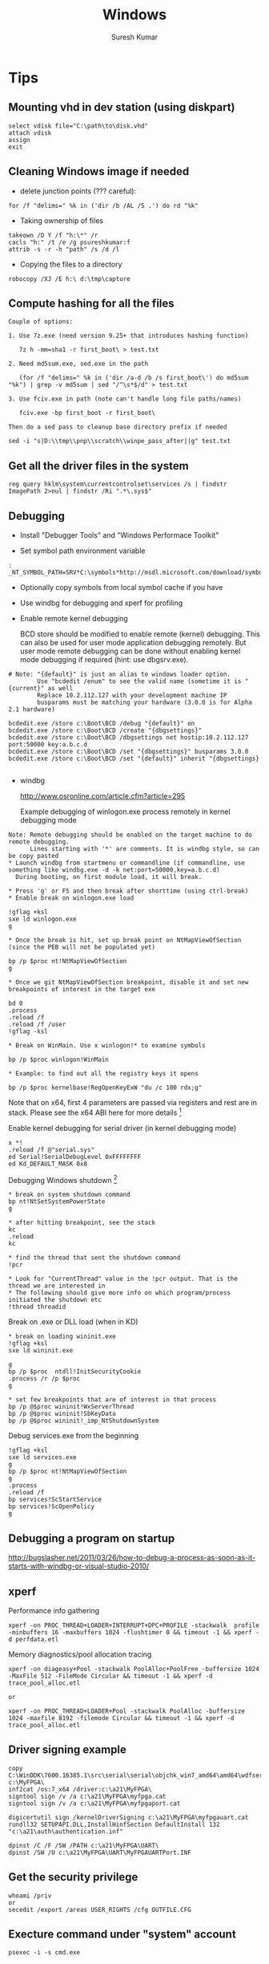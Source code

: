 #+STARTUP:    align fold nodlcheck hidestars oddeven lognotestate
#+SEQ_TODO:   TODO(t) INPROGRESS(i) WAITING(w@) | DONE(d) CANCELED(c@)
#+TAGS:       Write(w) Update(u) Fix(f) Check(c)
#+HTML_HEAD:  <link rel="stylesheet" type="text/css" href="stylesheet.css" />
#+TITLE:      Windows
#+AUTHOR:     Suresh Kumar
#+EMAIL:      sureshkumar.pp@gmail.com
#+OPTIONS:    ^:{} H:3 num:t toc:t \n:nil @:t ::t |:t ^:t -:t f:t *:t TeX:t LaTeX:t skip:nil d:(HIDE) tags:not-in-toc

* Tips
** Mounting vhd in dev station (using diskpart)

#+BEGIN_EXAMPLE
    select vdisk file="C:\path\to\disk.vhd" 
    attach vdisk 
    assign
    exit
#+END_EXAMPLE

** Cleaning Windows image if needed

    - delete junction points (??? careful):

#+BEGIN_EXAMPLE
      for /f "delims=" %k in ('dir /b /AL /S .') do rd "%k"
#+END_EXAMPLE

    - Taking ownership of files

#+BEGIN_EXAMPLE
    takeown /D Y /f "h:\*" /r
    cacls "h:" /t /e /g psureshkumar:f
    attrib -s -r -h "path" /s /d /l
#+END_EXAMPLE

  - Copying the files to a directory

#+BEGIN_EXAMPLE
    robocopy /XJ /E h:\ d:\tmp\capture
#+END_EXAMPLE

** Compute hashing for all the files

#+BEGIN_EXAMPLE
Couple of options:

1. Use 7z.exe (need version 9.25+ that introduces hashing function)

   7z h -mm=sha1 -r first_boot\ > test.txt

2. Need md5sum.exe, sed.exe in the path 

   (for /f "delims=" %k in ('dir /a-d /b /s first_boot\') do md5sum "%k") | grep -v md5sum | sed "/^\s*$/d" > test.txt

3. Use fciv.exe in path (note can't handle long file paths/names)

   fciv.exe -bp first_boot -r first_boot\

Then do a sed pass to cleanup base directory prefix if needed

sed -i "s|D:\\tmp\\pnp\\scratch\\winpe_pass_after||g" test.txt
#+END_EXAMPLE

** Get all the driver files in the system
  
: reg query hklm\system\currentcontrolset\services /s | findstr ImagePath 2>nul | findstr /Ri ".*\.sys$"

** Debugging

    - Install "Debugger Tools" and "Windows Performace Toolkit" 

    - Set symbol path environment variable

#+BEGIN_EXAMPLE
:    _NT_SYMBOL_PATH=SRV*C:\symbols*http://msdl.microsoft.com/download/symbols
#+END_EXAMPLE

    - Optionally copy symbols from local symbol cache if you have

    - Use windbg for debugging and xperf for profiling

    - Enable remote kernel debugging

      BCD store should be modified to enable remote (kernel)
      debugging. This can also be used for user mode application
      debugging remotely. But user mode remote debugging can be done
      without enabling kernel mode debugging if required (hint: use
      dbgsrv.exe).

#+BEGIN_EXAMPLE
  # Note: "{default}" is just an alias to windows loader option. 
          Use "bcdedit /enum" to see the valid name (sometime it is "{current}" as well
          Replace 10.2.112.127 with your development machine IP
          busparams must be matching your hardware (3.0.0 is for Alpha 2.1 hardware)

  bcdedit.exe /store c:\Boot\BCD /debug "{default}" on
  bcdedit.exe /store c:\Boot\BCD /create "{dbgsettings}"
  bcdedit.exe /store c:\Boot\BCD /dbgsettings net hostip:10.2.112.127 port:50000 key:a.b.c.d
  bcdedit.exe /store c:\Boot\BCD /set "{dbgsettings}" busparams 3.0.0
  bcdedit.exe /store c:\Boot\BCD /set "{default}" inherit "{dbgsettings}

#+END_EXAMPLE

    - windbg
  
      http://www.osronline.com/article.cfm?article=295

      Example debugging of winlogon.exe process remotely in kernel
      debugging mode

#+BEGIN_EXAMPLE
 Note: Remote debugging should be enabled on the target machine to do remote debugging.
       Lines starting with '*' are comments. It is windbg style, so can be copy pasted
 * Launch windbg from startmenu or commandline (if commandline, use something like windbg.exe -d -k net:port=50000,key=a.b.c.d)
   During booting, on first module load, it will break.

 * Press 'g' or F5 and then break after shorttime (using ctrl-break) 
 * Enable break on winlogon.exe load

 !gflag +ksl
 sxe ld winlogon.exe 
 g

 * Once the break is hit, set up break point on NtMapViewOfSection (since the PEB will not be populated yet)

 bp /p $proc nt!NtMapViewOfSection
 g

 * Once we git NtMapViewOfSection breakpoint, disable it and set new breakpoints of interest in the target exe

 bd 0
 .process
 .reload /f
 .reload /f /user
 !gflag -ksl
 
 * Break on WinMain. Use x winlogon!* to examine symbols

 bp /p $proc winlogon!WinMain

 * Example: to find out all the registry keys it opens 

 bp /p $proc kernelbase!RegOpenKeyExW "du /c 100 rdx;g"
#+END_EXAMPLE

 Note that on x64, first 4 parameters are passed via registers and
 rest are in stack.  Please see the x64 ABI here for more
 details [fn:16]

Enable kernel debugging for serial driver (in kernel debugging mode)
#+BEGIN_EXAMPLE
  x *!
  .reload /f @"serial.sys"
  ed Serial!SerialDebugLevel 0xFFFFFFFF
  ed Kd_DEFAULT_MASK 0x8
#+END_EXAMPLE

   Debugging Windows shutdown [fn:15]

#+BEGIN_EXAMPLE
 * break on system shutdown command
 bp nt!NtSetSystemPowerState
 g

 * after hitting breakpoint, see the stack
 kc
 .reload
 kc

 * find the thread that sent the shutdown command
 !pcr

 * Look for "CurrentThread" value in the !pcr output. That is the thread we are interested in
 * The following should give more info on which program/process initiated the shutdown etc
 !thread threadid
#+END_EXAMPLE

   Break on .exe or DLL load (when in KD)

#+BEGIN_EXAMPLE
 * break on loading wininit.exe
 !gflag +ksl
 sxe ld wininit.exe

 g
 bp /p $proc  ntdll!InitSecurityCookie
 .process /r /p $proc
 g

 * set few breakpoints that are of interest in that process
 bp /p @$proc wininit!WxServerThread
 bp /p @$proc wininit!SbKeyData
 bp /p @$proc wininit!_imp_NtShutdownSystem
#+END_EXAMPLE

Debug services.exe from the beginning

#+BEGIN_EXAMPLE
!gflag +ksl
sxe ld services.exe
g
bp /p $proc nt!NtMapViewOfSection
g
.process
.reload /f
bp services!ScStartService
bp services!ScOpenPolicy
g
#+END_EXAMPLE

** Debugging a program on startup
   http://bugslasher.net/2011/03/26/how-to-debug-a-process-as-soon-as-it-starts-with-windbg-or-visual-studio-2010/
** xperf
    
   Performance info gathering

#+BEGIN_EXAMPLE
 xperf -on PROC_THREAD+LOADER+INTERRUPT+DPC+PROFILE -stackwalk  profile -minbuffers 16 -maxbuffers 1024 -flushtimer 0 && timeout -1 && xperf -d perfdata.etl 
#+END_EXAMPLE

   Memory diagnostics/pool allocation tracing

#+BEGIN_EXAMPLE
 xperf -on diageasy+Pool -stackwalk PoolAlloc+PoolFree -buffersize 1024 -MaxFile 512 -FileMode Circular && timeout -1 && xperf -d trace_pool_alloc.etl
 
 or

 xperf -on PROC_THREAD+LOADER+Pool -stackwalk PoolAlloc -buffersize 1024 -maxfile 8192 -filemode Circular && timeout -1 && xperf -d trace_pool_alloc.etl
#+END_EXAMPLE

** Driver signing example

#+BEGIN_EXAMPLE
  copy C:\WinDDK\7600.16385.1\src\serial\serial\objchk_win7_amd64\amd64\wdfserial.sys c:\MyFPGA\
  inf2cat /os:7_x64 /driver:c:\a21\MyFPGA\
  signtool sign /v /a c:\a21\MyFPGA\myfpga.cat
  signtool sign /v /a c:\a21\MyFPGA\myfpgaport.cat

  digicertutil sign /kernelDriverSigning c:\a21\MyFPGA\myfpgauart.cat
  rundll32 SETUPAPI.DLL,InstallHinfSection DefaultInstall 132 "c:\a21\auth\authentication.inf"

  dpinst /C /F /SW /PATH c:\a21\MyFPGA\UART\
  dpinst /SW /U c:\a21\MyFPGA\UART\MyFPGAUARTPort.INF
#+END_EXAMPLE

** Get the security privilege

#+BEGIN_EXAMPLE
whoami /priv
or
secedit /export /areas USER_RIGHTS /cfg OUTFILE.CFG
#+END_EXAMPLE

** Execture command under "system" account

#+BEGIN_EXAMPLE
psexec -i -s cmd.exe
#+END_EXAMPLE

** Clear all event logs (powershell)

#+BEGIN_EXAMPLE
   wevtutil el | Foreach-Object {wevtutil cl "$_"}
#+END_EXAMPLE

** Backing up ownership/ACLs and restoring

   This example is for registry keys (similar for files)

#+BEGIN_EXAMPLE

Using setacl.exe
----------------

Take ownership:

setacl -on hklm\working -ot reg -actn setowner -ownr "n:S-1-5-18" -rec yes > c:\tmp\t.log
setacl -on hklm\working -ot reg -actn ace -ace "n:S-1-5-18;p:full;s:y;i:so,sc;m:set;w:dacl" -rec yes > c:\tmp\t.log

Backup:

setacl -on hklm\working\ -ot reg -actn list -lst "f:sddl;w:d,s,o,g;i:n;s:y" -bckp c:\tmp\nonworking.txt -rec yes > c:\tmp\t.log

Restore:

setacl -on hklm\working\ -ot reg -actn restore -lst "f:sddl;w:d,s,o,g;i:n;s:y" -bckp c:\tmp\working.txt -ignoreerr > c:\tmp\t.log


Using subinacl.exe:
-------------------
(note that subinacl cannot handle wildcards in names)

Take ownership:

subinacl /noverbose /subkeyreg "HKEY_LOCAL_MACHINE\working" /SetOwner="NT Authority\System"
subinacl /noverbose /subkeyreg "HKEY_LOCAL_MACHINE\working" /grant="NT Authority\System"=F

Backup:

subinacl /noverbose /outputlog=c:\tmp\subinacl_nonworking.txt  /subkeyreg "HKEY_LOCAL_MACHINE\working" /display=sddl

Restore:

subinacl /outputlog=c:\tmp\out.log /errorlog=c:\tmp\err.log /playfile c:\tmp\subinacl_working.txt

#+END_EXAMPLE

** Remote debugging
   There are three ways you can debug user applications remotely
   
   - Using Visual Studio
   - Using remote stub + windbg client

     Useful when you have symbols remotely, runs full fledged windbg
     locally and connects to the remote stub. Note that you will also
     be able to browse the remote processes and attach to it.


#+BEGIN_EXAMPLE
##################################
# On the target, run
c:\Debuggers\dbgsrv -t tcp:port=12345

# Alternatively you can execute this from your dev machine using psexec utility. Something like
psexec "\\targetip" -d c:\Debuggers\dbgsrv -t tcp:port=12345

##################################
# On the dev station, run
windbg -premote tcp:Port=12345,Server=remoteip
#+END_EXAMPLE

   - Using windbg server + windbg client

     Useful when you have symbols remotely, so runs a full fledged
     windbg server remotely and then connect to it from dev machine.
     Note that you will not be able to browse processes and attach to
     it.

#+BEGIN_EXAMPLE
##################################
# On the target, run
c:\Debuggers\windbg -server tcp:port=12345 -pd -pn your_process_name

# Alternatively you can execute this from your dev machine using psexec utility. Something like
psexec "\\targetip" -i -d c:\Debuggers\windbg -Q -server tcp:port=12345 -pd -pn your_process_name

##################################
# On the dev station, run
windbg -remote tcp:Port=12345,Server=targetip
#+END_EXAMPLE

** Debugging process startup
   
   If a process is crashing during startup, you can use windbg to debug
   it. How to do that is based on how the application is launched. 

   
   - If the application launch is part of another complex startup flow, use
     "gflags.exe" to launch windbg (or VS) in startup (by going to "Image
     File" tab and then filling "Image" and "Debugger" fields). See [[http://bugslasher.net/2011/03/26/how-to-debug-a-process-as-soon-as-it-starts-with-windbg-or-visual-studio-2010/][here]] for
     more details.
     

   - If the application can be launched standalone, use windbg to launch and
     debug.

    #+BEGIN_EXAMPLE
    windbg.exe notepad.exe
    
    or use windbg.exe and then use GUI to start the desired process.
    #+END_EXAMPLE

** Debugging DLL loading

   To trace why certain DLL is loaded (or not loaded), you can use "loader
   snaps" feature.

   #+BEGIN_EXAMPLE
   ##################################
   gflags.exe /i notepad.exe +sls
   windbg.exe notepad.exe
   (then press "go" in windbg commandprompt)
   (and remember to reset it later with "gflags.exe /i notepad.exe -sls")
   ##################################
   #+END_EXAMPLE

   (if you are debugging driver co-installer, follow this this [[http://msdn.microsoft.com/en-us/library/windows/hardware/ff541047%2528v%3Dvs.85%2529.aspx][link]])

** Debugging process hang

   If the application is hung (not able to close), it is generally stuck at
   kernel for some reason. One quick way to analyze it is using windbg +
   local kernel debugging.

   Following commands are in windbg prompt.

   #+BEGIN_EXAMPLE
   Find the process id
   
     !process 0 0
   
   Once you know the process id, get the details

             !process fffffa80132d6450 f
             lkd> !process fffffa80132d6450 f
             PROCESS fffffa80132d6450
                 SessionId: 2  Cid: 2548    Peb: 7fffffdc000  ParentCid: 1858
                 DirBase: 212c96000  ObjectTable: fffff8a0281151a0  HandleCount:  88.
                 Image: usbMonitor.exe
                 VadRoot fffffa8006ee28f0 Vads 111 Clone 0 Private 1149. Modified 0. Locked 0.
                 DeviceMap fffff8a00ba505c0
                 Token                             fffff8a023181570
                 ElapsedTime                       01:01:39.597
                 UserTime                          00:00:00.000
                 KernelTime                        00:00:00.000
                 QuotaPoolUsage[PagedPool]         108272
                 QuotaPoolUsage[NonPagedPool]      13328
                 Working Set Sizes (now,min,max)  (2115, 50, 345) (8460KB, 200KB, 1380KB)
                 PeakWorkingSetSize                2118
                 VirtualSize                       57 Mb
                 PeakVirtualSize                   58 Mb
                 PageFaultCount                    2139
                 MemoryPriority                    BACKGROUND
                 BasePriority                      8
                 CommitCharge                      1216
              
                     THREAD fffffa800d633060  Cid 2548.0754  Teb: 000007fffffde000 Win32Thread: fffff900c0102010 WAIT: (Executive) KernelMode Non-Alertable
                         fffffa8009b9a448  Semaphore Limit 0x1
                     IRP List:
                         fffffa800d79fc10: (0006,03e8) Flags: 00060070  Mdl: 00000000
                     Not impersonating
                     DeviceMap                 fffff8a00ba505c0
                     Owning Process            fffffa80132d6450       Image:         usbMonitor.exe
                     Attached Process          N/A            Image:         N/A
                     Wait Start TickCount      21004878       Ticks: 217043 (0:00:56:25.892)
                     Context Switch Count      261            IdealProcessor: 1                 LargeStack
                     UserTime                  00:00:00.000
                     KernelTime                00:00:00.000
                     Win32 Start Address usbMonitor!mainCRTStartup (0x000000013f33aaa8)
                     Stack Init fffff8800c2ffc70 Current fffff8800c2ff480
                     Base fffff8800c300000 Limit fffff8800c2f8000 Call 0
                     Priority 10 BasePriority 8 UnusualBoost 0 ForegroundBoost 0 IoPriority 2 PagePriority 5
             GetContextState failed, 0x80004001
             Unable to get current machine context, HRESULT 0x80004001
                     Child-SP          RetAddr           Call Site
                     fffff880`0c2ff4c0 fffff800`030855f2 nt!KiSwapContext+0x7a
                     fffff880`0c2ff600 fffff800`0309699f nt!KiCommitThreadWait+0x1d2
                     fffff880`0c2ff690 fffff880`0552bc6c nt!KeWaitForSingleObject+0x19f
                     fffff880`0c2ff730 fffff880`0554367f usbhub!UsbhAcquireFdoPnpLock+0x40
                     fffff880`0c2ff770 fffff880`05545337 usbhub!UsbhAcquireApiLock+0x5f
                     fffff880`0c2ff7b0 fffff880`055242d9 usbhub!UsbhIoctlGetNodeConnectionInfoExApi+0xf3
                     fffff880`0c2ff840 fffff880`05523fdf usbhub!UsbhFdoDeviceControl+0x1a5
                     fffff880`0c2ff8a0 fffff800`033ace67 usbhub!UsbhGenDispatch+0x7f
                     fffff880`0c2ff8d0 fffff800`033ad6c6 nt!IopXxxControlFile+0x607
                     fffff880`0c2ffa00 fffff800`0308ee53 nt!NtDeviceIoControlFile+0x56
                     fffff880`0c2ffa70 00000000`76e5132a nt!KiSystemServiceCopyEnd+0x13 (TrapFrame @ fffff880`0c2ffae0)
                     00000000`001cf238 000007fe`fcef9af9 ntdll!ZwDeviceIoControlFile+0xa
                     00000000`001cf240 00000000`76cf5cff KERNELBASE!DeviceIoControl+0x75
                     00000000`001cf2b0 000007fe`f034c7d5 kernel32!DeviceIoControlImplementation+0x7f
                     00000000`001cf300 00000000`00467fa0 libusb_1_0!libusb_interrupt_transfer+0x2e45
                     00000000`001cf308 00000000`00465fc0 0x467fa0
                     00000000`001cf310 00000000`00465fc0 0x465fc0
                     00000000`001cf318 00000000`0044e8c0 0x465fc0
                     00000000`001cf320 00000000`001cf358 0x44e8c0
                     00000000`001cf328 00000000`00000023 0x1cf358
                     00000000`001cf330 00000000`001cf350 0x23
                     00000000`001cf338 00000000`00000000 0x1cf350

   
   (NOTE: if the stack doesn't show proper function names, you will have to do
          ".reload /f" or something equivalent to load the symbols)

   Look at the process information to find out the reason why it might be hung.
   Looking at stack and pending IRPs should give some clue.

   In this case, we have an IRP pending. Get its details
   
       lkd> !irp fffffa800d79fc10
       Irp is active with 7 stacks 7 is current (= 0xfffffa800d79fe90)
        No Mdl: System buffer=fffffa8011aa4fc0: Thread fffffa800d633060:  Irp stack trace.  
            cmd  flg cl Device   File     Completion-Context
        [  0, 0]   0  0 00000000 00000000 00000000-00000000    
        
               		Args: 00000000 00000000 00000000 00000000
        [  0, 0]   0  0 00000000 00000000 00000000-00000000    
        
               		Args: 00000000 00000000 00000000 00000000
        [  0, 0]   0  0 00000000 00000000 00000000-00000000    
        
               		Args: 00000000 00000000 00000000 00000000
        [  0, 0]   0  0 00000000 00000000 00000000-00000000    
        
               		Args: 00000000 00000000 00000000 00000000
        [  0, 0]   0  0 00000000 00000000 00000000-00000000    
        
               		Args: 00000000 00000000 00000000 00000000
        [  0, 0]   0  0 00000000 00000000 00000000-00000000    
        
               		Args: 00000000 00000000 00000000 00000000
       >[  e, 0]   4  0 fffffa8009b99050 fffffa800bb53770 00000000-00000000    
                      \Driver\usbhub
               		Args: 00000023 00000023 00220448 00000000
   
   It looks like an IRP is pending in usbhub device. So likely culprit is usb drivers
   (which is also confirmed by the call stack in process information above).
   #+END_EXAMPLE

** Application tracing
   Generally there are 4 ways

   - Use procmon

     procmon from sysinternals. Limited on what it can trace etc.
     Note that this is not API/function call level tracer

   - Use logger.exe

     This comes as part Windows debugging tools (along with
     windbg). This allows us to trace at DLL / function call level

   - Use SpyStudio

     This is a commercial tool that allows to trace an application's
     operations and compare etc
     http://www.nektra.com/products/spystudio-api-monitor/

   - Use a debugger

     windbg etc : set breakpoint, disassemble etc

** Windbg tips
   - Check what is running on all the cores: !running -ti
   - Using grep or other external commands: .shell -ci "!process 0 0" grep -i " Image:" | c:\msys2\bin\sort -k2 | uniq
   - Search all the threads for call stack containing a specific driver: !stacks 0x2 yourdrivername
   - VM stats: !vm 1
   - For deadlocks: !locks
   - Switching to a specific thread context: .thread threadaddr
   - Find who freed a given pointer (when verifier is enabled): 
   #+BEGIN_EXAMPLE
   ##################################
   !verifier 80 address
     
   Log of recent kernel pool Allocate and Free operations:
    
   There are up to 0x10000 entries in the log.
    
   Parsing 0x0000000000010000 log entries, searching for address 0xffffcf8001602fa8.
    
    
   ======================================================================
   Pool block ffffcf8001602f70, Size 0000000000000090, Thread ffffe00004001880
   fffff8033b0f8bea nt!VfFreePoolNotification+0x4a
   fffff8033ad1a1fd nt!ExFreePoolWithTag+0xf2d
   fffff8000031d2b4 VerifierExt!ExFreePoolWithTag_wrapper+0x10
   fffff8033b0ea128 nt!VerifierExFreePoolWithTag+0x44
   fffff800030ed44a MyIPC!delete_ipc+0xce
   fffff800030ecb8a MyIPC!ThreadCreatedDeleted+0x3e
   fffff8033aead70b nt!PspExitThread+0x3b3
   fffff8033af36334 nt!KiSchedulerApcTerminate+0x18
   fffff8033ab2e37a nt!KiDeliverApc+0x2fa
   fffff8033abdabc0 nt!KiInitiateUserApc+0x70
   fffff8033abe155a nt!KiSystemServiceExit+0x9f
   Parsed entry 0000000000010000/0000000000010000...
   Finished parsing all pool tracking information.
   ##################################
   #+END_EXAMPLE
   
   - Dump custom structures using windbg script

   #+BEGIN_EXAMPLE
   ##################################
     (Below example is dumping uthash table)
     r? $t0 = (MyIPC!ThreadInfo *)MyIPC!threadInfo; .if (@$t0) { r? $t2 = @@c++(@$t0->hh.tbl->num_items); .printf /D "Total items in hash table (at %p) is %d\n", @$t0, @$t2; .while (@$t0){ r? $t2 = @@c++(@$t0->tid); .printf "tid %x\n", @$t2; r? $t0 = (MyIPC!ThreadInfo *)@@c++(@$t0->hh.next); } }
     
     Or, put it in a script file

     .block
     {
         r? $t0 = (MyIPC!ThreadInfo *)MyIPC!threadInfo;
         .if (@$t0)
          {
              r? $t2 = @@c++(@$t0->hh.tbl->num_items);
              .printf /D "Total items in hash table (at %p) is %d\n", @$t0, @$t2;
              .while (@$t0)
               {
                   r? $t2 = @@c++(@$t0->tid);
                   .printf "tid %x\n", @$t2;
                   r? $t0 = (MyIPC!ThreadInfo *)@@c++(@$t0->hh.next);
               }
          }
     }

   After that use
   Print all the tids in it, sort, find unique etc
   
   .shell -ci "$$>< c:/path/to/script.txt" c:\msys2\bin\sort -k2 -n | uniq -c

   ##################################
   #+END_EXAMPLE

   - Dump IPC server names
   #+BEGIN_EXAMPLE
   ##################################
   .block
   {
       r? $t0 = (MyIPC!ThreadInfo *)MyIPC!threadInfo;
       .if (@$t0)
        {
            r? $t2 = @@c++(@$t0->hh.tbl->num_items);
            .printf /D "Total items in hash table (at %p) is %d\n", @$t0, @$t2;
            .while (@$t0)
             {
                 r? $t2 = @@c++(@$t0->tid);
                 .printf "tid %x\n", @$t2;
                 r? $t3 = @@c++(@$t0->ipc);
                 !pool @$t3
                 $$.printf "(and threadinfo: %p)\n", @$t3;
                 r? $t0 = (MyIPC!ThreadInfo *)@@c++(@$t0->hh.next);
             }
        }
   }
   ##################################
   #+END_EXAMPLE  

* Bootup
  
  - Boot sequece
    
    BIOS -> MBR -> VBR -> BootMgr(uses BCD) -> winload.exe -> ntoskrnl.exe

  - MBR

    - Loaded by BIOS at physical address 0x7C00 and DL set to the
      driver number the MBR came from.

    - BIOS jumps to beginning of loaded MBR (i.e., at 0x7C00)

    - MBR finds the active partition and loads the VBR from it

    - Jump to VBR code

    - Windows MBR

      - First partition could start at offset sector 63 or 1 MiB
        aligned

      - There are two kind of "boot" attributes for a given partition:
        The one that contains actual operating system is called "boot"
        partition and the one that execution is passed to initially is
        called "active".

	"boot" partition generally contains bootmgr.exe, BCD database,
        bootstat.dat (aka Boot Status Data which contains whether it
        was shutdown properly etc). Note that there is one
        bootstat.dat for Windows OS itselft (one for bootmgr.exe and
        one for Windows OS).

      - More info here [fn:2] 

  - Volume Boot Record (VBR)

    First sector of the partition (like first sector of the disk is
    partition table). It contains both data and code. Primary
    functionality is to find the kernel or next phase of boot loader
    (winload.exe in Windows 7,8 etc), load it and pass the control.

    The file system information is usually contained in BIOS Parameter
    Block (BPB) [fn:7] [fn:8] which is part of VBR.

    The 9 sectors following first sector contains "bootmgr" (and
    "ntldr") interface code. This will find and load the "bootmgr"
    from file system and pass control over to it.

    "bcdedit.exe" command can be used to find the Windows boot manager
    partition. Generally it is located on a separate boot
    partition. That would in turn use BCD database to find the
    available OSes and show the OS selection menu to the user if
    required and then pass control to the chosen OS.
    

  - winload.exe

    - Loads ntoskrnl.exe, hal.dll etc

    - Loads necessary modules

    - Enables paging

    - PsLoadedModuleList?

  - ntoskrnl.exe

    - Main Windows kernel binary

    - KiSystemStartup()

    - Build page tables

    - Load hal.dll and initialize

    - load SERVICE_BOOT_START drivers

  - WinKexec

    To do a fast boot into Windows or Linux from a running Windows
    system [fn:3]

  - References 

    Windows Rootkit [fn:10]

    Windows NT 6 Boot process [fn:9]

    BSD [fn:1]

    BCDEdit options [fn:5]

    Windows debugging via vmware and IDA Pro [fn:6]
  
* PnP manager
* Shell
  [fn:4]

* Misc
** Reparse points
   
   A file or directory can contain "reparse point". The reparse point
   stores user defined data, which can be used for various purposes.
   The format of data stored in reparse point is determined by the
   application. The application, along with the data, stores an unique
   "reparse tag". Later, this data can be interpreted by the
   application itself or a file system filter driver.

   When a file is opened, the system tries to find a file system
   filter driver for this reparse point. If found, the filter will
   operate based on the data stored in the reparse point. If a filter
   is not found, the open fails.

   Microsoft reserves few reparse tags (which cannot be used by
   others).

   For example, NTFS "junction point", "symbolic links" etc use
   reparse point. Below is an example that shows reparse point data
   (using "fsutil" utility)

   Note that symbolic links can point to either directory or file but
   junction points are limited to just directories. Though symbolic
   link feature is available from Window Vista+, junction points are
   available from Windows 2000.

   References: [fn:12], [fn:11]

#+BEGIN_EXAMPLE
D:\scratch\tt>echo hello world > hellofile

D:\scratch\tt>type hellofile
hello world

D:\scratch\tt>md hellodir

D:\scratch\tt>mklink /d hellodir_symlink hellodir
symbolic link created for hellodir_symlink <<===>> hellodir

D:\scratch\tt>mklink /j hellodir_junction hellodir
Junction created for hellodir_junction <<===>> hellodir

D:\scratch\tt>mklink hellofile_symlink hellofile
symbolic link created for hellofile_symlink <<===>> hellofile

D:\scratch\tt>fsutil reparsepoint query hellodir
Error:  The file or directory is not a reparse point.

D:\scratch\tt>fsutil reparsepoint query hellodir_junction
Reparse Tag Value : 0xa0000003
Tag value: Microsoft
Tag value: Name Surrogate
Tag value: Mount Point
Substitue Name offset: 0
Substitue Name length: 68
Print Name offset:     70
Print Name Length:     60
Substitute Name:       \??\D:\scratch\tt\hellodir
Print Name:            D:\scratch\tt\hellodir

Reparse Data Length: 0x0000008c
Reparse Data:
0000:  00 00 44 00 46 00 3c 00  5c 00 3f 00 3f 00 5c 00  ..D.F.<.\.?.?.\.
0010:  44 00 3a 00 5c 00 63 00  72 00 69 00 6d 00 73 00  D.:.\.c.r.i.m.s.
0020:  6f 00 6e 00 5c 00 73 00  63 00 72 00 61 00 74 00  o.n.\.s.c.r.a.t.
0030:  63 00 68 00 5c 00 74 00  74 00 5c 00 68 00 65 00  c.h.\.t.t.\.h.e.
0040:  6c 00 6c 00 6f 00 64 00  69 00 72 00 00 00 44 00  l.l.o.d.i.r...D.
0050:  3a 00 5c 00 63 00 72 00  69 00 6d 00 73 00 6f 00  :.\.c.r.i.m.s.o.
0060:  6e 00 5c 00 73 00 63 00  72 00 61 00 74 00 63 00  n.\.s.c.r.a.t.c.
0070:  68 00 5c 00 74 00 74 00  5c 00 68 00 65 00 6c 00  h.\.t.t.\.h.e.l.
0080:  6c 00 6f 00 64 00 69 00  72 00 00 00              l.o.d.i.r...

D:\scratch\tt>fsutil reparsepoint query hellodir_symlink
Reparse Tag Value : 0xa000000c
Tag value: Microsoft
Tag value: Name Surrogate
Tag value: Symbolic Link

Reparse Data Length: 0x0000002c
Reparse Data:
0000:  10 00 10 00 00 00 10 00  01 00 00 00 68 00 65 00  ............h.e.
0010:  6c 00 6c 00 6f 00 64 00  69 00 72 00 68 00 65 00  l.l.o.d.i.r.h.e.
0020:  6c 00 6c 00 6f 00 64 00  69 00 72 00              l.l.o.d.i.r.

D:\scratch\tt>fsutil reparsepoint query hellofile_symlink
Reparse Tag Value : 0xa000000c
Tag value: Microsoft
Tag value: Name Surrogate
Tag value: Symbolic Link

Reparse Data Length: 0x00000030
Reparse Data:
0000:  12 00 12 00 00 00 12 00  01 00 00 00 68 00 65 00  ............h.e.
0010:  6c 00 6c 00 6f 00 66 00  69 00 6c 00 65 00 68 00  l.l.o.f.i.l.e.h.
0020:  65 00 6c 00 6c 00 6f 00  66 00 69 00 6c 00 65 00  e.l.l.o.f.i.l.e.
#+END_EXAMPLE

** Access Control
   
   There are two parts to access control managment in Windows: Access
   Tokens and Security Descriptors. Access Tokens contains information
   about the logged in user and Security Descriptors contain
   information about a specific object's level of protection.

   When a user logs in, the system generates an "access token" that
   contains user's SID and his group memberships. It also contains
   list of privileges that use has (by virtue of his SID and group
   memberships). This access token is inherited by every process that
   is created in this user session. This access token is used by
   system to validte the accesses (to various objects in the system)
   done by the processes in this user session.


   - Security Privileges
   - Security Descriptors
     
     When an object is created the system assigns a security
     descriptor to it, which contains owner information. In addition
     to that, it also contains

     - Discretionary access control list (DACL)
     - System access control list (SACL)
      
     DACL identifies the users and groups allowed/denied access to the
     object. It is done by using Access Control Entries (ACEs). Each
     ACE contains a SID and the set of rights for that SID. Note that
     the SID can identify a user, group or logon session (specifically
     "logon sid" which is valid until user logs off).

     SACL is used to generate audit messages when an attempt is made
     to access the object.

*** Access Tokens
    
    Acess token is an object that describes the security context of a
    process (or thread). This is generated when the user logs on.

    It contains the following among others:

    - SID (Security Identifier) of the user account
    - SIDs for the groups which user belongs to
    - A logon SID (identifies and valid for current logon session)
    - List of privileges
    - Default DACL (used when objects are created without providing
      security descriptor)
    - Whether the token is primary or impersonoation token

    Every process has a primary token. Threads use this primary token
    when interacting with the system. But each thread can also have an
    impersonoation token (in addition to primary token) which is used
    to interact with objects using a different client account.

    Below is an example of dumping process security tokens

#+BEGIN_EXAMPLE

D:\scratch>accesschk -f -p emacs.exe

Accesschk v5.11 - Reports effective permissions for securable objects
Copyright (C) 2006-2012 Mark Russinovich
Sysinternals - www.sysinternals.com

[5820] emacs.exe
  RW BUILTIN\Administrators
  RW NT AUTHORITY\SYSTEM

  Token security:
  RW BUILTIN\Administrators
  RW NT AUTHORITY\SYSTEM
  RW BUILTIN\S-1-5-5-0-135492-Administrators

  Token contents:
    User:
      AGI\psureshkumar
    Groups:
      AGI\Domain Users                                 MANDATORY
      Everyone                                         MANDATORY
      BUILTIN\Administrators                           OWNER,MANDATORY
      BUILTIN\Performance Log Users                    MANDATORY
      BUILTIN\Users                                    MANDATORY
      NT AUTHORITY\INTERACTIVE                         MANDATORY
      CONSOLE LOGON                                    MANDATORY
      NT AUTHORITY\Authenticated Users                 MANDATORY
      NT AUTHORITY\This Organization                   MANDATORY
      BUILTIN\S-1-5-5-0-135492-Administrators          LOGONID,MANDATORY
      LOCAL                                            MANDATORY
      AGI\IndiaAPD_Chennai                             MANDATORY
      AGI\Confluence_Users                             MANDATORY
      AGI\Microsoft Office                             MANDATORY
      AGI\Agile PLM Users                              MANDATORY
      AGI\LV_SCM_REPLICATION_READERS                   MANDATORY
      AGI\Agile SSO Users                              MANDATORY
      AGI\Corporate Cardholders                        MANDATORY
      AGI\PWA - ProjectViewers                         MANDATORY
      AGI\India_Alpha_OS_Kernel                        MANDATORY
      AGI\_ APD_ Project Web Access Resources          MANDATORY
      AGI\CVS-OS-Development                           MANDATORY
      AGI\DEVDATA_READERS                              MANDATORY
      AGI\PVCS_TRACKER_USERS                           MANDATORY
      Mandatory Label\High Mandatory Level             INTEGRITY
    Privileges:
      SeLockMemoryPrivilege                            DISABLED
      SeIncreaseQuotaPrivilege                         DISABLED
      SeSecurityPrivilege                              DISABLED
      SeTakeOwnershipPrivilege                         DISABLED
      SeLoadDriverPrivilege                            DISABLED
      SeSystemProfilePrivilege                         DISABLED
      SeSystemtimePrivilege                            DISABLED
      SeProfileSingleProcessPrivilege                  DISABLED
      SeIncreaseBasePriorityPrivilege                  DISABLED
      SeCreatePagefilePrivilege                        DISABLED
      SeBackupPrivilege                                DISABLED
      SeRestorePrivilege                               DISABLED
      SeShutdownPrivilege                              DISABLED
      SeDebugPrivilege                                 DISABLED
      SeSystemEnvironmentPrivilege                     DISABLED
      SeChangeNotifyPrivilege                          ENABLED
      SeRemoteShutdownPrivilege                        DISABLED
      SeUndockPrivilege                                DISABLED
      SeManageVolumePrivilege                          DISABLED
      SeImpersonatePrivilege                           ENABLED
      SeCreateGlobalPrivilege                          ENABLED
      SeIncreaseWorkingSetPrivilege                    DISABLED
      SeTimeZonePrivilege                              DISABLED
      SeCreateSymbolicLinkPrivilege                    DISABLED
#+END_EXAMPLE

** Registry
   
   Registry is a Windows provided "database" used to store
   configuration data of system and applications. The registry is
   managed by means of "keys" and "values".
   
   Windows contains the following root keys:

   HKEY_CLASSES_ROOT, HKEY_CURRENT_CONFIG,
   HKEY_CURRENT_USER, HKEY_CURRENT_USER_LOCAL_SETTINGS,
   HKEY_LOCAL_MACHINE, HKEY_PERFORMANCE_DATA,
   HKEY_PERFORMANCE_NLSTEXT, HKEY_PERFORMANCE_TEXT, HKEY_USERS

   The system keeps these predefined hives/keys open, so these keys
   can be used in calls to "RegOpenKeyEx()" etc.

   Note that these handles/keys are a view presented to the
   process. The actual storage is spread across multiple files.  They
   are generally located at "%SYSTEMROOT%\System32\Config".
    
   The mapping of registry hives to files:

   | Registry Hive                  | Actual file                                               |
   |--------------------------------+-----------------------------------------------------------|
   | HKEY_CURRENT_CONFIG            | Windows\System32\config\SYSTEM                            |
   | HKEY_CURRENT_USER              | Mapped from HKEY_USERS                                    |
   | HKEY_LOCAL_MACHINE\SAM         | Windows\System32\config\SAM                               |
   | HKEY_LOCAL_MACHINE\Security    | Windows\System32\config\SECURITY                          |
   | HKEY_LOCAL_MACHINE\Software    | Windows\System32\config\SOFTWARE                          |
   | HKEY_LOCAL_MACHINE\System      | Windows\System32\config\SYSTEM                            |
   | HKEY_LOCAL_MACHINE\BCD00000000 | Boot\BCD                                                  |
   | HKEY_USERS\.DEFAULT            | Windows\System32\config\DEFAULT                           |
   | HKEY_USERS\*                   | Windows\ServiceProfiles\NetworkService\NTUSER.DAT         |
   |                                | Windows\ServiceProfiles\LocalService\NTUSER.DAT           |
   |                                | Users\Suresh\NTUSER.DAT                                   |
   |                                | Users\Suresh\AppData\Local\Microsoft\Windows\UsrClass.dat |

   Note that HKEY_USERS\.DEFAULT is not default user profile, it is
   the profile for system account. The actual user default profile is
   located at Users\Default\NTUSER.DAT

   Executing below command should give the current hive mapping:

#+BEGIN_EXAMPLE
reg query "hklm\system\currentcontrolset\control\hivelist"

HKEY_LOCAL_MACHINE\system\currentcontrolset\control\hivelist
    \REGISTRY\MACHINE\HARDWARE    REG_SZ
    \REGISTRY\MACHINE\BCD00000000    REG_SZ    \Device\HarddiskVolume1\Boot\BCD
    \REGISTRY\MACHINE\SYSTEM    REG_SZ    \Device\HarddiskVolume1\Windows\System32\config\SYSTEM
    \REGISTRY\MACHINE\SOFTWARE    REG_SZ    \Device\HarddiskVolume1\Windows\System32\config\SOFTWARE
    \REGISTRY\MACHINE\SECURITY    REG_SZ    \Device\HarddiskVolume1\Windows\System32\config\SECURITY
    \REGISTRY\USER\.DEFAULT    REG_SZ    \Device\HarddiskVolume1\Windows\System32\config\DEFAULT
    \REGISTRY\MACHINE\SAM    REG_SZ    \Device\HarddiskVolume1\Windows\System32\config\SAM
    \REGISTRY\USER\S-1-5-20    REG_SZ    \Device\HarddiskVolume1\Windows\ServiceProfiles\NetworkService\NTUSER.DAT
    \REGISTRY\USER\S-1-5-19    REG_SZ    \Device\HarddiskVolume1\Windows\ServiceProfiles\LocalService\NTUSER.DAT
    \Registry\User\S-1-5-21-817217900-305371882-3761053680-1002    REG_SZ    \Device\HarddiskVolume1\Users\Suresh\NTUSER.DAT
    \Registry\User\S-1-5-21-817217900-305371882-3761053680-1002_Classes    REG_SZ    \Device\HarddiskVolume1\Users\Suresh\AppData\Local\Microsoft\Windows\UsrClass.dat
#+END_EXAMPLE

   Hives and their functionality:

   - HKEY_CLASSES_ROOT

     This is mainly used for backward compatibility with 16 bit
     Windows. Class registration and file extension association are
     defined in this key. 

     Note that actual information is kept under
     "HKEY_LOCAL_MACHINE\Software\Classes" (for all users in the
     system) and "HKEY_CURRENT_USER\Software\Classes" (for the current
     user, overrides things from HKLM). HKEY_CLASSES_ROOT is a merged
     view of the above keys.
     
     More info here [fn:13]

   - HKEY_CURRENT_CONFIG

     Contains information about the current hardware configuration of
     the system. This is an alias to
     "HKEY_LOCAL_MACHINE\System\CurrentControlSet\Hardware
     Profiles\Current"

     Note that this contains the differences w.r.t standard
     configuration.

   - HKEY_CURRENT_USER
     
     Contains preferences of the current user (like environment
     variable etc). This is used for storing "current" user specific
     preference. This is an alias to the actual user key under
     HKEY_USERS (which actually contains preferences related to all
     the users in the system).

     Note that this is mapped per process, so the first thread in the
     process that opens this key will trigger this mapping for that
     process. The security context of that thread will be used to find
     the "current user". If there is no valid hive in that security
     context, "HKEY_USERS\.Default" will be mapped. 

     Most of the the entries under HKEY_CURRENT_USER is also stored
     under roaming user profile. HKEY_CURRENT_USER_LOCAL_SETTINGS
     should be used if an entry should not go into roaming user
     profile.

   - HKEY_CURRENT_USER_LOCAL_SETTINGS
     
     Contains entries that are specific to current user but are not
     part of roaming user profile and are specific to local machine.

   - HKEY_LOCAL_MACHINE
     
     Contains entries that describle the local physical machine (PnP
     configuration, hardware information, software information etc)

   - HKEY_PERFORMANCE_DATA

     Used to collect performance data. This is not a real key with
     data stored but used as trigger point for collecting data.

   - HKEY_PERFORMANCE_NLSTEXT
     
     Performance data keys in the local language.

   - HKEY_PERFORMANCE_TEXT

     Performance data keys in US English.

   - HKEY_USERS

     Contains user configuration data and a default configuration for
     new users.
* WinPE based bootable OS
  
  - Windows PE based boot/runtime environment
  - Instructions
    - Create a Windows PE image by using ICE of Windows Embedded
      Standard 7 or 8
    - Mount the boot.wim image
    - Use "Dism /Add-Driver", "Dism /Add-Package" etc to add custom
      drivers, packages etc into that image
    - Unmount the image

    - Example commands

      - Mount image

#+BEGIN_EXAMPLE	
        Dism /Mount-wim /WimFile:"C:\myos\sources\boot.wim" /index:1 /MountDir:"C:\myos_mount"
	Dism /Image:"C:\myos_mount" /Set-ScratchSpace:512
#+END_EXAMPLE	

      - Install drivers/packages and copy files

#+BEGIN_EXAMPLE	
        Dism /Image:"C:\myos_mount" /Add-Driver /Driver:"d:\drivers\Net\pci_ven_8086&dev_1502&subsys_00008086\e1c62x64.inf"
	Dism /Image:"C:\myos_mount" /Add-Driver /Driver:"d:\drivers\Net\pci_ven_10ec&dev_8168&rev_07\rt64win7.inf"

	Dism /Image:"C:\myos_mount" /Add-Package /PackagePath:"c:\Program Files (x86)\Windows Embedded 8 Standard\Toolset\Windows Deployment Tools\Windows Preinstallation Environment\x86\WinPE_OCs\WinPE-NetFx4.cab"
	Dism /Image:"C:\myos_mount" /Add-Package /PackagePath:"c:\Program Files (x86)\Windows Embedded 8 Standard\Toolset\Windows Deployment Tools\Windows Preinstallation Environment\x86\WinPE_OCs\WinPE-PowerShell3.cab"
	Dism /Image:"C:\myos_mount" /Add-Package /PackagePath:"c:\Windows Embedded Catalog\6.2\9200.16384\x86\modules\Driver\Microsoft-Windows-Embedded-INF-mf~31bf3856ad364e35~x86~~6.2.9200.16384.cab"
	Dism /Image:"C:\myos_mount" /Add-Package /PackagePath:"c:\Program Files (x86)\Windows Embedded 8 Standard\Toolset\Windows Deployment Tools\Windows Preinstallation Environment\x86\WinPE_OCs\WinPE-DismCmdlets.cab"
	Dism /Image:"C:\myos_mount" /Add-Package /PackagePath:"c:\Program Files (x86)\Windows Embedded 8 Standard\Toolset\Windows Deployment Tools\Windows Preinstallation Environment\x86\WinPE_OCs\WinPE-HTA.cab"
	Dism /Image:"C:\myos_mount" /Add-Package /PackagePath:"c:\Program Files (x86)\Windows Embedded 8 Standard\Toolset\Windows Deployment Tools\Windows Preinstallation Environment\x86\WinPE_OCs\WinPE-StorageWMI.cab"
	Dism /Image:"C:\myos_mount" /Add-Package /PackagePath:"c:\Program Files (x86)\Windows Embedded 8 Standard\Toolset\Windows Deployment Tools\Windows Preinstallation Environment\x86\WinPE_OCs\WinPE-Scripting.cab"
	Dism /Image:"C:\myos_mount" /Add-Package /PackagePath:"c:\Program Files (x86)\Windows Embedded 8 Standard\Toolset\Windows Deployment Tools\Windows Preinstallation Environment\x86\WinPE_OCs\WinPE-WMI.cab"

	copy d:\bin\dd.exe c:\myos_mount\Windows\System32\
	copy d:\source\tools\hq\hq.exe c:\myos_mount\Windows\System32\
	copy d:\source\tools\hq\inputs.3.2.7.cfg c:\myos_mount\Windows\System32\inputs.3.1.7.cfg
	copy d:\source\tools\hq\inputs.3.2.7.cfg c:\myos_mount\Windows\System32\inputs.3.2.7.cfg
	copy d:\source\libraries\PlatformIO\*.dll c:\myos_mount\Windows\System32\
#+END_EXAMPLE

      - Install TightVNC, export its registry configuration and
        executables to \tmp\TightVNC, then execute the following
        command:

#+BEGIN_EXAMPLE
	xcopy.exe /s c:\tmp\TightVNC "c:\myos_mount\Program Files\TightVNC\"
#+END_EXAMPLE

      - Create and copy Unattend.xml to c:/myos_mount if needed

      - Copy sysinternals suite

#+BEGIN_EXAMPLE
	xcopy.exe /s c:\tmp\Sysinternals\*.* "c:\myos_mount\Program Files\Sysinternals\"
#+END_EXAMPLE

      - Edit "c:/myos_mount/Windows/System32/startnet.cmd" and
        add the custom startup commands

      - Load WinPE registry and edit things if required

#+BEGIN_EXAMPLE
	reg load HKLM\WinPE_SYSTEM c:\myos_mount\Windows\System32\config\SYSTEM
        reg load HKLM\WinPE_SOFTWARE c:\myos_mount\Windows\System32\config\SOFTWARE

        regedit (modify the loaded reg values under HKLM\WinPE_{SYSTEM,SOFTWARE} if needed)

	reg unload HKLM\WinPE_SOFTWARE
	reg unload HKLM\WinPE_SYSTEM
#+END_EXAMPLE

      - Unmount the wim file

#+BEGIN_EXAMPLE
        Dism /Unmount-Wim /MountDir:"C:\myos_mount" /commit
#+END_EXAMPLE
      
      - Optionally make an ISO

#+BEGIN_EXAMPLE
	oscdimg.exe -u2 -h -m -Myos -b"d:\source\myos\image\Boot\etfsboot.com" "d:\source\myos\image" d:\source\myos\release\Myos.iso
#+END_EXAMPLE

      - Make a bootable USB device
	
	- Create a partition in the USB device
	  
	  (careful with the disk number)

#+BEGIN_EXAMPLE
	  diskpart
	  select disk 1
	  clean
	  create partition primary
	  select partition 1
	  active
	  format fs=fat32 quick
	  assign
	  exit
#+END_EXAMPLE

	- Copy the myos files into it

#+BEGIN_EXAMPLE
	  xcopy c:\myos\*.* /s /e /f H:\
#+END_EXAMPLE

* Windows setup internals
** Background
  
   Windows installation is done through multiple phases: WindowsPE,
   offlineServicing, specialize, generalize, auditSystem, auditUser
   and oobeSystem. Each phase does certain specific tasks. See here
   for information [fn:14].

   Out of which, our interest is in the following phases: WindowsPE,
   offlineServicing, specialize, oobeSystem.

   - WindowsPE

     This is the phase where Windows installation is started
     (generally via DVD or bootable USB disk) in Windows PE
     environment. This sets up disk partition etc, then applies
     Windows image (aka "install.wim") into OS partition (aka
     C:). "install.wim" contains basic Windows image.

   - offlineServicing

     Phase where various additional packages, drivers, updates etc are
     installed. This is also done when in Windows PE environment.

   - specialize

     This is the phase where hardware specific configuration is
     done. This is done when Windows image boots for the first time
     (i.e., after WindowsPE and offlineServicing phases).

   - oobeSystem

     During this phase various settings like Windows Shell (aka
     explorer.exe stuff), user accounts, locale settings etc.

   These phases can be automated using "AutoUnattend.xml" files. The
   idea is to use "Image Configuration Editor" (ICE) in a development
   machine and automate most of these tasks. ICE outputs an XML file
   called "AutoUnattend.xml" which can be fed as input to various
   installation phases described above. Those phases will use
   information from this XML file rather than asking user. If we want
   a truly unattended installation, AutoUnattend.xml file should be
   carefully crafted to make sure there are no questions left
   unanswered (setup will ask user for information if it is missing in
   the XML file).

** Offline Windows Installation

   The objective here is to do the "WindowsPE", "offlineServicing",
   "specialize" and "oobeSystem" phases completely offline.

   We can write a (PowerShell) script that is going to automate the whole
   process. "WindowsPE" and "offlineServicing" phases can be automated by
   using Microsoft provided tool ("dism.exe"). The "specialize" and
   "oobeSystem" phases will require "custom steps". The "custom steps" will
   observe/capture the changes done during the install on real hardware and
   repeat it offline.

** Image creation (manual)
   
   This section describes the steps needed to create the image
   manually. Most of these steps can be scripted.

   Note that you should use "dism.exe" tool that comes with "Windows
   Embedded Standard 8" toolkit (In default install you can find it
   here: "C:\Program Files (x86)\Windows Embedded 8
   Standard\Toolset\Windows Deployment Tools\Deployment
   Tools\amd64\DISM"). The development machine also contains a
   "dism.exe" and that should not be used.
   
   - Create a "Windows Installable Image" using Image Configuration
     Editor (ICE).

     - Open ICE editor

     - Select the modules/packages needed for the image, do other
       configuration as needed

     - Finally, go to "Tools" --> "Create Media" --> "Create IBW Image
       From Configuration" and choose a destination folder (for
       example "d:\WindowsEmbedded8_DVD"). Note that
       you can also choose USB device as long as the device is
       available during next phase(s) of this process.

   - Open a command prompt and set the appropriate path

#+BEGIN_EXAMPLE
set PATH=%PROGRAMFILES(X86)%\Windows Embedded 8 Standard\Toolset\Windows Deployment Tools\Deployment Tools\amd64\DISM;%PATH%
rem make sure it points to the correct dism.exe
where dism.exe
#+END_EXAMPLE

   - Create VHD file that is going to contain Windows OS image
#+BEGIN_EXAMPLE
diskpart
create vdisk file="d:\scratch\WindowsOS.vhd" maximum=7168 type=expandable
select vdisk file="d:\scratch\WindowsOS.vhd"
attach vdisk
clean
create partition primary
select partition 1
active
format fs=ntfs quick
assign letter=q:
exit
#+END_EXAMPLE

  - Install Windows image created using ICE into the VHD ("WindowsPE" phase)
#+BEGIN_EXAMPLE
dism /apply-image /imagefile:"d:\scratch\WindowsEmbedded8_DVD\sources\install.wim" /index:1 /applydir:q:\
rem Note that "install.wim" is the one that comes from Windows Embedded DVD as "c:\windows embedded catalog\6.2\9200.16384\amd64\modules\product\EmbeddedCore64~31bf3856ad364e35~amd64~~6.2.9200.16384.wim" (it just gets renamed to install.wim)
#+END_EXAMPLE

  - Install the packages ("offlineServicing" phase)

#+BEGIN_EXAMPLE
dism /Image:q: /Apply-Unattend:"d:\scratch\WindowsEmbedded8_DVD\AutoUnattend.xml"
#+END_EXAMPLE

  - Apply other changes

    - "spcialize" phase and "oobeSystem" phase


  - Detach the VHD

#+BEGIN_EXAMPLE
diskpart
select vdisk file="d:\scratch\WindowsOS.vhd"
detach vdisk
exit
#+END_EXAMPLE
** Image capture
  - Boot the machine using WinPE

  - Dump disk into vhd using vhdcapture tool

    Boot into the system using WinPE. And in the WinPE commandline, execute
    the following commands

#+BEGIN_EXAMPLE

    rem Mount the network share containing vhdcapture tools
    net use z: "\\computername\share" * /u:"yourusername"

    rem Capture the disk 0 partition 0 using vhdcapture tool (assuming disk0part0 is what you want to capture)
    rem use "VHDCapture.exe list" to get list of disks/partitions available for capturing
    z:\bin\vhdtools\VHDToolsx86\VHDCapture.exe capture -savepath:"\\computername\share\" -disk:0:0
#+END_EXAMPLE

** Image comparison

  - Check out the source, open AutoUnattend.xml in Image
    Configuration Editor (ICE).  Add/Copy the
    "Windows/AutoUnattend/Windows7/Out-of-Box Drivers/DriversFor/"
    to "C:\Program Files (x86)\Windows Embedded Standard
    7\DS64SP1\Out-of-Box Drivers" (In ICE, you can see "Out-of-Box
    Drivers" option in the left side "Distribution Share" pane and go
    from there)

  - Create bootable media from the answer file ("Tools" -> "Create
    Media" -> "Create IBW image from Anser File") and then install it
    in real hardware.

    There are two ways you can boot and install this:

    - Using USB: Take an empty USB driver, format it using fat32, make
      partition active, copy files.  

      Something like

#+BEGIN_EXAMPLE
      diskpart
      select disk #diskn
      clean
      create partition primary
      select partition 1
      active
      format fs=fat32 quick
      assign letter=W
      exit
      xcopy c:\path\to\ICE\output\*.* /s /e /f W:\
#+END_EXAMPLE	

    - Using network share: Boot using WinPE, do a factory
      reset, kill the GUI, go into command prompt, mount the network
      share where ICE output is avaiable, install it
   
      Something like:

#+BEGIN_EXAMPLE
      net use z: "\\mycomputername\sharename" * /u:"agi\myusername"
      z:
      cd \path\to\ICE\output
      setup.exe /unattend:"AutoUnattend.xml"
#+END_EXAMPLE

  - Once completely installed, leave it for 15 mins in desktop, then
    shutdown, boot into WinPE and capture the C: as VHD

    Something like:

#+BEGIN_EXAMPLE
    net use z: "\\computername\share" * /u:"agi\yourusername"
    z:\path\to\vhdtools\VHDToolsx64\VHDCapture.exe capture -savepath:"\\computername\share\" -disk:0:0
    (hint1: Use "VHDCapture.exe list" to get list of disks/partitions available for capturing)
    (hint2: Use "VHDCaptureWizard.exe" if you prefer GUI)
    (hint3: Make sure the partition we want to capture is mounted)
#+END_EXAMPLE

  - In dev station, run "BuildWindowsImageNoCustimization" command
    (make sure you do this in the command prompt opended by running
    "OpenBuildEnv.cmd") to generate the offline image.  This will
    produce "Windows.vhd"

  - Take the diff between images offline generated image and captured
    image.

    Note that all these commands must be run in the same commandprompt
    where "BuildWindowsImage" was run from (i.e.,in
    "OpenBuildEnv.cmd").

    - Mount the images.
   
      Something like:

#+BEGIN_EXAMPLE
     md c:\tmp\WindowsOffline c:\tmp\Windows
     WinUtils -MountImage \path\to\local\offline\image\Windows.VHD -DestPath c:\tmp\WindowsOffline
     WinUtils -MountImage \path\captured\image\Disk0.vhd -DestPath c:\tmp\Windows
#+END_EXAMPLE

    - Get the registry differences

#+BEGIN_EXAMPLE
      WinUtils -RegDumpAll c:\tmp\WindowsOffline -DestPath c:\tmp\pre
      WinUtils -RegDumpAll c:\tmp\Windows -DestPath c:\tmp\post
      md c:\tmp\pre c:\tmp\post c:\tmp\diff\Registry c:\tmp\RegistryPermissions
      for /f "delims=" %k in ('dir /b c:\tmp\pre\*.reg') do regdiff "c:\tmp\pre\%k" "c:\tmp\post\%k" /diff "c:\tmp\diff\Registry\%k"
      copy c:\tmp\post\*.acl.txt c:\tmp\RegistryPermissions\
#+END_EXAMPLE

    - Get the directory/file differences

      Launch the GUI diff tool, see the differences and copy the differences to "c:\tmp\diff"
      NOTE: This will be automated soon.

#+BEGIN_EXAMPLE
     "c:\Program Files (x86)\Beyond Compare 3\BComp.exe" c:\tmp\Windows c:\tmp\WindowsOffline
#+END_EXAMPLE

    - Copy the c:\tmp\diff\ to
      "dev\Windows\BallyPackages\Windows7\BallyPackages_Files\SpecializeOOBE"
      (and update
      "dev/Windows/BallyPackages/Windows7/BallyPackages.xml" if
      required)
      
      Copy the c:\tmp\RegistryPermissions\ to "dev\Windows\BallyPackages\Windows7\BallyPackages_Files\RegistryPermissions"

  - Run "BuildWindowsImage" to generate the offline Windows image.

  - Install this image in target hardware using WinPE image. Make sure you do factory reset before installing.  

#+BEGIN_EXAMPLE
    Hint: Again, to speed up, you can install using network share. In
    WinPE command prompt, you can do a network share
    mount where Windows.vhd is available, then mount and extract that
    image to c:.

    net use z: "\\computername\share" * /u:"agi\yourusername"
    copy z:\path\to\Windows.vhd g:\
    WinUtils\WinUtils.cmd -ExtractImage g:\Windows.vhd -DestPath c:\
#+END_EXAMPLE

  - Boot the target hardware and verify that this works as expected (i.e.,
    is as "good" as the one we installed manually).

* Footnotes

[fn:1] http://www.geoffchappell.com/notes/windows/boot/bsd.htm

[fn:2] http://thestarman.narod.ru/asm/mbr/W7MBR.htm

[fn:3] https://stump.io/projects/kexec/wiki/WikiStart

[fn:4] http://www.geoffchappell.com/studies/windows/shell/index.htm

[fn:5] http://msdn.microsoft.com/en-us/library/windows/hardware/ff542202%28v=vs.85%29.aspx

[fn:6] http://www.hexblog.com/?p=94

[fn:7] http://en.wikipedia.org/wiki/BIOS_parameter_block

[fn:8] http://homepage.ntlworld.com/jonathan.deboynepollard/FGA/bios-parameter-block.html

[fn:9] http://homepage.ntlworld.com/jonathan.deboynepollard/FGA/windows-nt-6-boot-process.html

[fn:10] http://stoned-vienna.com/downloads/The%20Art%20of%20Bootkit%20Development.pdf

[fn:11] http://www.osronline.com/article.cfm?article=203

[fn:12] http://msdn.microsoft.com/en-us/library/windows/desktop/aa365503%28v=vs.85%29.aspx

[fn:13] http://msdn.microsoft.com/en-us/library/windows/desktop/ms724475%28v=vs.85%29.aspx

[fn:14] http://technet.microsoft.com/en-us/library/dd744341%28v=ws.10%29.aspx

[fn:15] http://blogs.technet.com/b/brad_rutkowski/archive/2007/08/25/how-to-catch-shutdowns-that-don-t-go-to-debugger-or-cause-bugchecks.aspx

[fn:16] http://uninformed.org/?v=4&a=1

